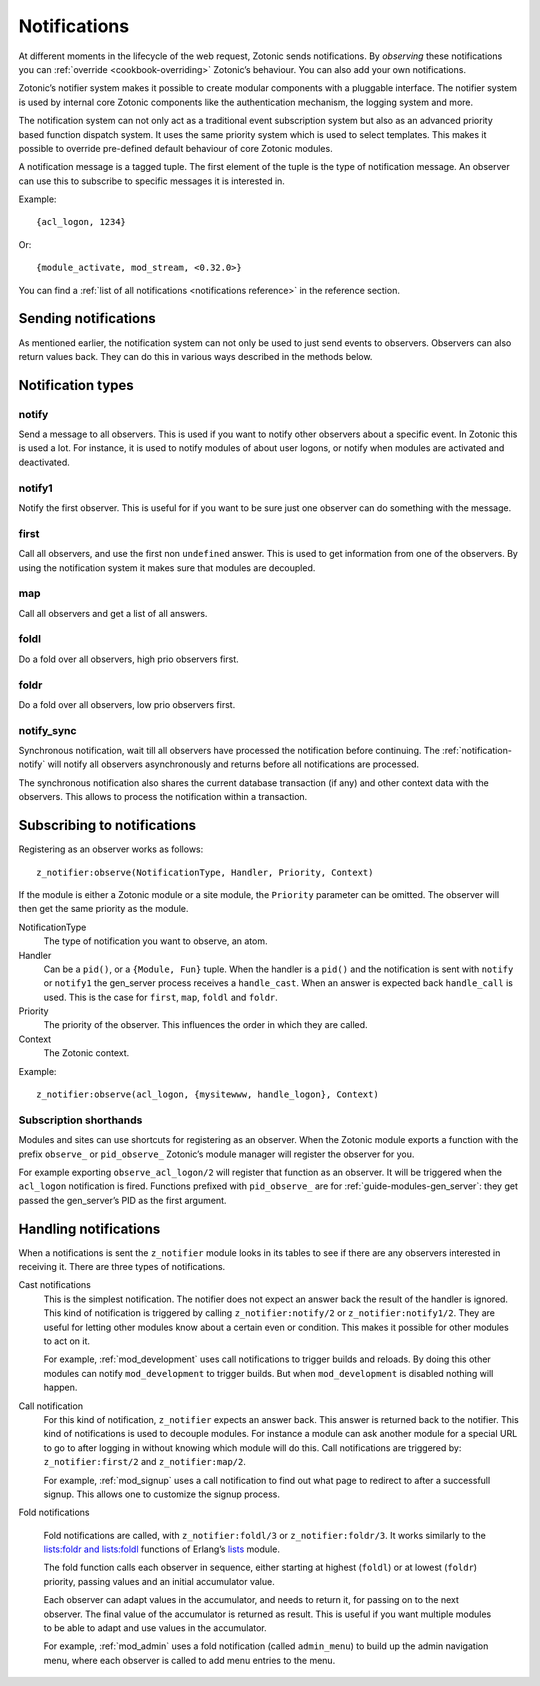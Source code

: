 .. _guide-notification:

Notifications
=============

.. seealso:: :ref:`list of all notifications <notifications reference>`

At different moments in the lifecycle of the web request, Zotonic sends
notifications. By *observing* these notifications you can
:ref:`override <cookbook-overriding>` Zotonic’s behaviour. You can also
add your own notifications.

Zotonic’s notifier system makes it possible to create modular
components with a pluggable interface. The notifier system is used by
internal core Zotonic components like the authentication mechanism,
the logging system and more.

The notification system can not only act as a traditional event
subscription system but also as an advanced priority based function
dispatch system. It uses the same priority system which is used to
select templates. This makes it possible to override pre-defined
default behaviour of core Zotonic modules.

A notification message is a tagged tuple. The first element of the
tuple is the type of notification message. An observer can use this
to subscribe to specific messages it is interested in.

Example::

  {acl_logon, 1234}

Or::

  {module_activate, mod_stream, <0.32.0>}

You can find a :ref:`list of all notifications <notifications reference>` in the
reference section.

Sending notifications
---------------------

As mentioned earlier, the notification system can not only be used to
just send events to observers. Observers can also return values
back. They can do this in various ways described in the methods below.

Notification types
------------------

.. _notification-notify:

notify
^^^^^^

Send a message to all observers. This is used if you want to
notify other observers about a specific event. In Zotonic this
is used a lot. For instance, it is used to notify modules of
about user logons, or notify when modules are activated and
deactivated.

notify1
^^^^^^^

Notify the first observer. This is useful for if you want to
be sure just one observer can do something with the message.

.. _notification-first:

first
^^^^^

Call all observers, and use the first non ``undefined`` answer.
This is used to get information from one of the observers. By
using the notification system it makes sure that modules are
decoupled.

.. _notification-map:

map
^^^

Call all observers and get a list of all answers.

.. _notification-foldl:

foldl
^^^^^

Do a fold over all observers, high prio observers first.

.. _notification-foldr:

foldr
^^^^^

Do a fold over all observers, low prio observers first.


.. _notification-notify_sync:

notify_sync
^^^^^^^^^^^

Synchronous notification, wait till all observers have processed the
notification before continuing. The :ref:`notification-notify` will
notify all observers asynchronously and returns before all notifications
are processed.

The synchronous notification also shares the current database transaction
(if any) and other context data with the observers. This allows to process
the notification within a transaction.


.. _guide-notifications-observe:

Subscribing to notifications
----------------------------

Registering as an observer works as follows::

   z_notifier:observe(NotificationType, Handler, Priority, Context)

If the module is either a Zotonic module or a site module, the
``Priority`` parameter can be omitted. The observer will then get
the same priority as the module.

NotificationType
  The type of notification you want to observe, an atom.

Handler
  Can be a ``pid()``, or a ``{Module, Fun}`` tuple. When the handler
  is a ``pid()`` and the notification is sent with ``notify`` or ``notify1``
  the gen_server process receives a ``handle_cast``. When an answer is
  expected back ``handle_call`` is used. This is the case for ``first``,
  ``map``, ``foldl`` and ``foldr``.

Priority
  The priority of the observer. This influences the order in which
  they are called.

Context
  The Zotonic context.

Example::

   z_notifier:observe(acl_logon, {mysitewww, handle_logon}, Context)

Subscription shorthands
^^^^^^^^^^^^^^^^^^^^^^^

Modules and sites can use shortcuts for registering as an observer. When the
Zotonic module exports a function with the prefix ``observe_`` or
``pid_observe_`` Zotonic’s module manager will register the observer for you.

For example exporting ``observe_acl_logon/2`` will register that function as
an observer. It will be triggered when the ``acl_logon`` notification is fired.
Functions prefixed with ``pid_observe_`` are for
:ref:`guide-modules-gen_server`: they get passed the gen_server’s PID as the
first argument.

.. _handling-notifications:

Handling notifications
----------------------

When a notifications is sent the ``z_notifier`` module looks in its
tables to see if there are any observers interested in receiving
it. There are three types of notifications.

Cast notifications
  This is the simplest notification. The notifier does not expect an answer back
  the result of the handler is ignored. This kind of notification is triggered by
  calling ``z_notifier:notify/2`` or ``z_notifier:notify1/2``. They are useful
  for letting other modules know about a certain even or condition. This
  makes it possible for other modules to act on it.

  For example, :ref:`mod_development` uses call notifications to trigger builds
  and reloads. By doing this other modules can notify ``mod_development`` to
  trigger builds. But when ``mod_development`` is disabled nothing will happen.

Call notification
  For this kind of notification, ``z_notifier`` expects an answer back. This answer
  is returned back to the notifier. This kind of notifications is used to
  decouple modules. For instance a module can ask another module for a special
  URL to go to after logging in without knowing which module will do this.
  Call notifications are triggered by: ``z_notifier:first/2`` and
  ``z_notifier:map/2``.

  For example, :ref:`mod_signup` uses a call notification to find out what page
  to redirect to after a successfull signup. This allows one to customize the
  signup process.

Fold notifications

  Fold notifications are called, with ``z_notifier:foldl/3`` or
  ``z_notifier:foldr/3``. It works similarly to the `lists:foldr and
  lists:foldl <http://www.erlang.org/doc/man/lists.html#foldl-3>`_
  functions of Erlang’s `lists
  <http://www.erlang.org/doc/man/lists.html>`_ module.

  The fold function calls each observer in sequence, either starting
  at highest (``foldl``) or at lowest (``foldr``) priority, passing
  values and an initial accumulator value.

  Each observer can adapt values in the accumulator, and needs to
  return it, for passing on to the next observer. The final value of
  the accumulator is returned as result. This is useful if you want
  multiple modules to be able to adapt and use values in the
  accumulator.

  For example, :ref:`mod_admin` uses a fold notification (called
  ``admin_menu``) to build up the admin navigation menu, where each
  observer is called to add menu entries to the menu.

